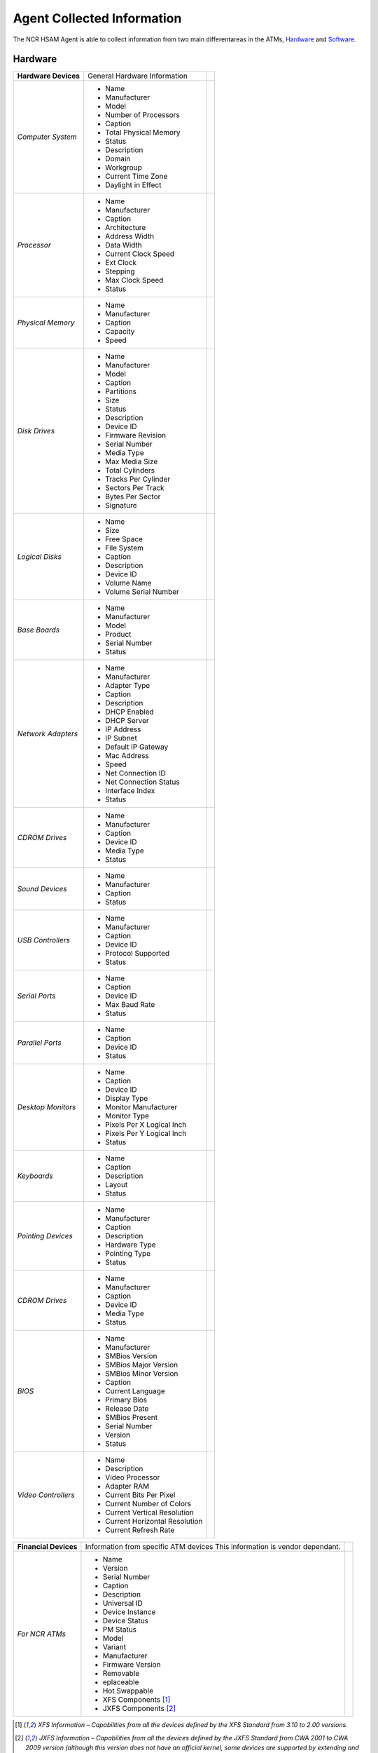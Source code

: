 ***************************
Agent Collected Information
***************************
The NCR HSAM Agent is able to collect information from two main differentareas in the ATMs, `Hardware`_ and `Software`_.

Hardware
--------
+----------------------+---------------------------------+-+
| **Hardware Devices** | General Hardware Information    | |
+----------------------+---------------------------------+-+
| *Computer System*    | - Name                          | |
|                      | - Manufacturer                  | |
|                      | - Model                         | |
|                      | - Number of Processors          | |
|                      | - Caption                       | |
|                      | - Total Physical Memory         | |
|                      | - Status                        | |
|                      | - Description                   | |
|                      | - Domain                        | |
|                      | - Workgroup                     | |
|                      | - Current Time Zone             | |
|                      | - Daylight in Effect            | |
+----------------------+---------------------------------+-+
| *Processor*          | - Name                          | |
|                      | - Manufacturer                  | |
|                      | - Caption                       | |
|                      | - Architecture                  | |
|                      | - Address Width                 | |
|                      | - Data Width                    | |
|                      | - Current Clock Speed           | |
|                      | - Ext Clock                     | |
|                      | - Stepping                      | |
|                      | - Max Clock Speed               | |
|                      | - Status                        | |
+----------------------+---------------------------------+-+
| *Physical Memory*    | - Name                          | |
|                      | - Manufacturer                  | |
|                      | - Caption                       | |
|                      | - Capacity                      | |
|                      | - Speed                         | |
+----------------------+---------------------------------+-+
| *Disk Drives*        | - Name                          | |
|                      | - Manufacturer                  | |
|                      | - Model                         | |
|                      | - Caption                       | |
|                      | - Partitions                    | |
|                      | - Size                          | |
|                      | - Status                        | |
|                      | - Description                   | |
|                      | - Device ID                     | |
|                      | - Firmware Revision             | |
|                      | - Serial Number                 | |
|                      | - Media Type                    | |
|                      | - Max Media Size                | |
|                      | - Total Cylinders               | |
|                      | - Tracks Per Cylinder           | |
|                      | - Sectors Per Track             | |
|                      | - Bytes Per Sector              | |
|                      | - Signature                     | |
+----------------------+---------------------------------+-+
| *Logical Disks*      | - Name                          | |
|                      | - Size                          | |
|                      | - Free Space                    | |
|                      | - File System                   | |
|                      | - Caption                       | |
|                      | - Description                   | |
|                      | - Device ID                     | |
|                      | - Volume Name                   | |
|                      | - Volume Serial Number          | |
+----------------------+---------------------------------+-+
| *Base Boards*        | - Name                          | |
|                      | - Manufacturer                  | |
|                      | - Model                         | |
|                      | - Product                       | |
|                      | - Serial Number                 | |
|                      | - Status                        | |
+----------------------+---------------------------------+-+
| *Network Adapters*   | - Name                          | |
|                      | - Manufacturer                  | |
|                      | - Adapter Type                  | |
|                      | - Caption                       | |
|                      | - Description                   | |
|                      | - DHCP Enabled                  | |
|                      | - DHCP Server                   | |
|                      | - IP Address                    | |
|                      | - IP Subnet                     | |
|                      | - Default IP Gateway            | |
|                      | - Mac Address                   | |
|                      | - Speed                         | |
|                      | - Net Connection ID             | |
|                      | - Net Connection Status         | |
|                      | - Interface Index               | |
|                      | - Status                        | |
+----------------------+---------------------------------+-+
| *CDROM Drives*       | - Name                          | |
|                      | - Manufacturer                  | |
|                      | - Caption                       | |
|                      | - Device ID                     | |
|                      | - Media Type                    | |
|                      | - Status                        | |
+----------------------+---------------------------------+-+
| *Sound Devices*      | - Name                          | |
|                      | - Manufacturer                  | |
|                      | - Caption                       | |
|                      | - Status                        | |
+----------------------+---------------------------------+-+
| *USB Controllers*    | - Name                          | |
|                      | - Manufacturer                  | |
|                      | - Caption                       | |
|                      | - Device ID                     | |
|                      | - Protocol Supported            | |
|                      | - Status                        | |
+----------------------+---------------------------------+-+
| *Serial Ports*       | - Name                          | |
|                      | - Caption                       | |
|                      | - Device ID                     | |
|                      | - Max Baud Rate                 | |
|                      | - Status                        | |
+----------------------+---------------------------------+-+
| *Parallel Ports*     | - Name                          | |
|                      | - Caption                       | |
|                      | - Device ID                     | |
|                      | - Status                        | |
+----------------------+---------------------------------+-+
| *Desktop Monitors*   | - Name                          | |
|                      | - Caption                       | |
|                      | - Device ID                     | |
|                      | - Display Type                  | |
|                      | - Monitor Manufacturer          | |
|                      | - Monitor Type                  | |
|                      | - Pixels Per X Logical Inch     | |
|                      | - Pixels Per Y Logical Inch     | |
|                      | - Status                        | |
+----------------------+---------------------------------+-+
| *Keyboards*          | - Name                          | |
|                      | - Caption                       | |
|                      | - Description                   | |
|                      | - Layout                        | |
|                      | - Status                        | |
+----------------------+---------------------------------+-+
| *Pointing Devices*   | - Name                          | |
|                      | - Manufacturer                  | |
|                      | - Caption                       | |
|                      | - Description                   | |
|                      | - Hardware Type                 | |
|                      | - Pointing Type                 | |
|                      | - Status                        | |
+----------------------+---------------------------------+-+
| *CDROM Drives*       | - Name                          | |
|                      | - Manufacturer                  | |
|                      | - Caption                       | |
|                      | - Device ID                     | |
|                      | - Media Type                    | |
|                      | - Status                        | |
+----------------------+---------------------------------+-+
| *BIOS*               | - Name                          | |
|                      | - Manufacturer                  | |
|                      | - SMBios Version                | |
|                      | - SMBios Major Version          | |
|                      | - SMBios Minor Version          | |
|                      | - Caption                       | |
|                      | - Current Language              | |
|                      | - Primary Bios                  | |
|                      | - Release Date                  | |
|                      | - SMBios Present                | |
|                      | - Serial Number                 | |
|                      | - Version                       | |
|                      | - Status                        | |
+----------------------+---------------------------------+-+
| *Video Controllers*  | - Name                          | |
|                      | - Description                   | |
|                      | - Video Processor               | |
|                      | - Adapter RAM                   | |
|                      | - Current Bits Per Pixel        | |
|                      | - Current Number of Colors      | |
|                      | - Current Vertical Resolution   | |
|                      | - Current Horizontal Resolution | |
|                      | - Current Refresh Rate          | |
+----------------------+---------------------------------+-+

+-----------------------+-----------------------------------------------------------------------------+-+
| **Financial Devices** | Information from specific ATM devices This information is vendor dependant. | |
+-----------------------+-----------------------------------------------------------------------------+-+
| *For NCR ATMs*        | - Name                                                                      | |
|                       | - Version                                                                   | |
|                       | - Serial Number                                                             | |
|                       | - Caption                                                                   | |
|                       | - Description                                                               | |
|                       | - Universal ID                                                              | |
|                       | - Device Instance                                                           | |
|                       | - Device Status                                                             | |
|                       | - PM Status                                                                 | |
|                       | - Model                                                                     | |
|                       | - Variant                                                                   | |
|                       | - Manufacturer                                                              | |
|                       | - Firmware Version                                                          | |
|                       | - Removable                                                                 | |
|                       | - eplaceable                                                                | |
|                       | - Hot Swappable                                                             | |
|                       | - XFS Components [1]_                                                       | |
|                       | - JXFS Components [2]_                                                      | |
+-----------------------+-----------------------------------------------------------------------------+-+

.. [1] *XFS Information – Capabilities from all the devices defined by the XFS Standard from 3.10 to 2.00 versions.*
.. [2] *JXFS Information – Capabilities from all the devices defined by the JXFS Standard from CWA 2001 to CWA 2009 version (although this version does not have an official kernel, some devices are supported by extending and personalizing the 2004 kernel).*


Software
--------
+-----------------------------------------+------------------------------+-+
| **Software**                            | General Software Information | |
+-----------------------------------------+------------------------------+-+
| *Operating System*                      | - Name + Version             | |
|                                         | - OS Type                    | |
|                                         | - Serial Number              | |
|                                         | - Manufacturer               | |
|                                         | - Service Pack Version       | |
|                                         | - Organization               | |
|                                         | - OS Language                | |
+-----------------------------------------+------------------------------+-+
| *Installed Software*                    | - Name + Version             | |
|                                         | - Software Type              | |
|                                         | - Caption                    | |
|                                         | - Description                | |
|                                         | - Language                   | |
|                                         | - Local Package              | |
|                                         | - Package Name               | |
|                                         | - Product ID                 | |
|                                         | - Identifying Number         | |
|                                         | - Install Date               | |
|                                         | - Vendor                     | |
+-----------------------------------------+------------------------------+-+
| *Hotfixes*                              | - Hotfix ID                  | |
|                                         | - Description                | |
|                                         | - Number                     | |
|                                         | - Installed On               | |
|                                         | - Fix Comments               | |
+-----------------------------------------+------------------------------+-+
| *NCR Aggregate Packages Installed* [3]_ | - Name + Version             | |
|                                         | - FNumber                    | |
|                                         | - FDescription               | |
|                                         | - FProfile                   | |
+-----------------------------------------+------------------------------+-+

.. [3] (only for NCR ATMs)

Example
-------
Information extracted from a real ATM JSON file:

+--------------------------------------------------+------------------------------------------------------------------------------+-+
| **Computer System**                              | Values                                                                       | |
+--------------------------------------------------+------------------------------------------------------------------------------+-+
| - Name                                           | - AMNNSS32XX-XXXX                                                            | |
| - Manufacturer                                   | - NCR Corporation                                                            | |
| - Model                                          | - xxxx-xxxx-xxxx                                                             | |
| - Number of Processors                           | - 1                                                                          | |
| - Caption                                        | - AMNNSS32XX-XXXX                                                            | |
| - Total Physical Memory                          | - 2121379840                                                                 | |
| - Status                                         | - OK                                                                         | |
| - Description                                    | - AT/AT Compatible                                                           | |
| - Domain                                         | - WORKGROUP                                                                  | |
| - Workgroup                                      | - Null                                                                       | |
| - Current Time Zone                              | - -180                                                                       | |
| - Daylight in Effect                             | - false                                                                      | |
+--------------------------------------------------+------------------------------------------------------------------------------+-+
| **PROCESSORS**                                   | Values                                                                       | |
+--------------------------------------------------+------------------------------------------------------------------------------+-+
| - Name                                           | - Intel Pentium III Xeon Processor                                           | |
| - Manufacturer                                   | - GenuineIntel                                                               | |
| - Caption                                        | - X86 Family 6 Model 23 Stepping 10                                          | |
| - Architecture                                   | - 0                                                                          | |
| - Address Width                                  | - 32                                                                         | |
| - Data Width                                     | -                                                                            | |
| - Current Clock Speed                            | - 2792                                                                       | |
| - Ext Clock                                      | - 267                                                                        | |
| - Stepping                                       | -                                                                            | |
| - Max Clock Speed                                | - 2792                                                                       | |
| - Status                                         | - OK                                                                         | |
+--------------------------------------------------+------------------------------------------------------------------------------+-+
| **PHYSICAL MEMORY**                              | Values                                                                       | |
+--------------------------------------------------+------------------------------------------------------------------------------+-+
| - Name                                           | - Physical Memory                                                            | |
| - Manufacturer                                   | - null                                                                       | |
| - Caption                                        | -                                                                            | |
| - Capacity                                       | -                                                                            | |
| - Speed                                          | -  1024                                                                      | |
+--------------------------------------------------+------------------------------------------------------------------------------+-+
| **DISK DRIVES**                                  | Values                                                                       | |
+--------------------------------------------------+------------------------------------------------------------------------------+-+
| - Name                                           | - \\\\.\\PHYSICALDRIVE0                                                      | |
| - Manufacturer                                   | -  (Standard disk drives)                                                    | |
| - Model                                          | -  ST3500413AS                                                               | |
| - Caption                                        | -  ST3500413AS                                                               | |
| - Partitions                                     | -  2                                                                         | |
| - Size                                           | -  500105249280                                                              | |
| - Status                                         | -  OK                                                                        | |
| - Description                                    | -  Disk Drive                                                                | |
| - Device ID                                      | -  \\\\.\\PHYSICALDRIVE0                                                     | |
| - Firmware Revision                              | -                                                                            | |
| - Serial Number                                  | -                                                                            | |
| - Media Type                                     | -  Fixed Hard Disk Media                                                     | |
| - Max Media Size                                 | -                                                                            | |
| - Total Cylinders                                | -  60801                                                                     | |
| - Tracks Per Cylinder                            | -  255                                                                       | |
| - Sectors Per Track                              | -  63                                                                        | |
| - Bytes Per Sector                               | -  512                                                                       | |
| - Signature                                      | -  446175896                                                                 | |
+--------------------------------------------------+------------------------------------------------------------------------------+-+
| **LOGICAL DISKS**                                | Values                                                                       | |
+--------------------------------------------------+------------------------------------------------------------------------------+-+
| - Name                                           | - C:                                                                         | |
| - Size                                           | - 255115358208                                                               | |
| - Free Space                                     | - 243766812672                                                               | |
| - File System                                    | - NTFS                                                                       | |
| - Caption                                        | - C:                                                                         | |
| - Description                                    | - Local Fixed Disk                                                           | |
| - Device ID                                      | - C:                                                                         | |
| - Volume Name                                    | - Null                                                                       | |
| - Volume Serial Number                           | - 0035CBEE                                                                   | |
+--------------------------------------------------+------------------------------------------------------------------------------+-+
| **BASE BOARDS**                                  | Values                                                                       | |
+--------------------------------------------------+------------------------------------------------------------------------------+-+
| - Name                                           | - Base Board                                                                 | |
| - Manufacturer                                   | - NCR Corporation                                                            | |
| - Model                                          | - Null                                                                       | |
| - Product                                        | - Talladega                                                                  | |
| - Serial Number                                  | -                                                                            | |
| - Status Status                                  | - null                                                                       | |
+--------------------------------------------------+------------------------------------------------------------------------------+-+
| **BASE BOARDS**                                  | Values                                                                       | |
+--------------------------------------------------+------------------------------------------------------------------------------+-+
| - Name                                           | - Intel® 82566DM Gigabit Network Connection                                  | |
| - Manufacturer                                   | - Intel                                                                      | |
| - Adapter Type                                   | - Ethernet 802.3                                                             | |
| - Caption                                        | - [00000001] Intel® 82566DM Gigabit Network Connection                       | |
| - Description                                    | - Intel® 82566DM Gigabit Network Connection                                  | |
| - DHCP Enabled                                   | - True                                                                       | |
| - DHCP Server                                    | - 153.57.97.61                                                               | |
| - IP Address                                     | - 153.57.103.101                                                             | |
| - IP Subnet                                      | - 255.255.255.0                                                              | |
| - Default IP Gateway                             | - 153.57.103.1                                                               | |
| - Mac Address                                    | - 00:1A:D4:1B:DC:4E                                                          | |
| - Speed                                          | -                                                                            | |
| - Net Connection ID                              | - Local Area Connection                                                      | |
| - Net Connection Status                          | - 2                                                                          | |
| - Interface Index                                | -                                                                            | |
| - Status                                         | - null                                                                       | |
+--------------------------------------------------+------------------------------------------------------------------------------+-+
| **CD-ROM DRIVES**                                | Values                                                                       | |
+--------------------------------------------------+------------------------------------------------------------------------------+-+
| - Name                                           | - TEAC DV-W524GSB                                                            | |
| - Manufacturer                                   | - (Standard CR-ROM drives)                                                   | |
| - Caption                                        | - TEAC DV-W524GSB                                                            | |
| - Device ID                                      | - IDE\\CDROMTEAC_DV-W524GSB____AT11                                          | |
| - Media Type                                     | - CD-ROM                                                                     | |
| - Status                                         | - OK                                                                         | |
+--------------------------------------------------+------------------------------------------------------------------------------+-+
| **SOUND DEVICES**                                | Values                                                                       | |
+--------------------------------------------------+------------------------------------------------------------------------------+-+
| - Name                                           | - Realtek High Definition Audio                                              | |
| - Manufacturer                                   | - Realtek                                                                    | |
| - Caption                                        | - Realtek High Definition Audio                                              | |
| - Status                                         | - OK                                                                         | |
+--------------------------------------------------+------------------------------------------------------------------------------+-+
| **USB CONTROLLERS**                              | Values                                                                       | |
+--------------------------------------------------+------------------------------------------------------------------------------+-+
| - Name                                           | - Intel®ICH8 Family USB2 Enhanced Host Controller–2836                       | |
| - Manufacturer                                   | - Intel                                                                      | |
| - Caption                                        | - Intel®ICH8 Family USB2 Enhanced Host Controller–2836                       | |
| - Device ID                                      | - PCI\\VEN_8086&DEV_2836&SUBSYS_28368086&REV_02\\3                           | |
| - Protocol Supported                             | - 16                                                                         | |
| - status                                         | - OK                                                                         | |
+--------------------------------------------------+------------------------------------------------------------------------------+-+
| **SERIAL PORTS**                                 | Values                                                                       | |
+--------------------------------------------------+------------------------------------------------------------------------------+-+
| - Name                                           | - Communications Port (COM1)                                                 | |
| - Caption                                        | - Communications Port (COM1)                                                 | |
| - Device ID                                      | - COM1                                                                       | |
| - Max Baud Rate                                  | - 115200                                                                     | |
| - Status                                         | - OK                                                                         | |
+--------------------------------------------------+------------------------------------------------------------------------------+-+
| **PARALLEL PORTS**                               | Values                                                                       | |
+--------------------------------------------------+------------------------------------------------------------------------------+-+
| - Name                                           | - LPT1                                                                       | |
| - Caption                                        | - LPT1                                                                       | |
| - Device ID                                      | - LPT1                                                                       | |
| - Status                                         | - null                                                                       | |
+--------------------------------------------------+------------------------------------------------------------------------------+-+
| **DESKTOP MONITORS**                             | Values                                                                       | |
+--------------------------------------------------+------------------------------------------------------------------------------+-+
| - Name                                           | - Plug and Play Monitor                                                      | |
| - Caption                                        | - Plug and Play Monitor                                                      | |
| - Device ID                                      | - DesktopMonitor2                                                            | |
| - Display Type                                   | - False                                                                      | |
| - Monitor Manufacturer                           | - (Standard monitor types)                                                   | |
| - Monitor Type                                   | - Plug and Play Monitor                                                      | |
| - Pixels Per X Logical Inch                      | - 96                                                                         | |
| - Pixels Per Y Logical Inch                      | - 96                                                                         | |
| - Status                                         | - OK                                                                         | |
+--------------------------------------------------+------------------------------------------------------------------------------+-+
| **KEYBOARDS**                                    | Values                                                                       | |
+--------------------------------------------------+------------------------------------------------------------------------------+-+
| - Name                                           | - Enhanced (101-or 102-key)                                                  | |
| - Caption                                        | - Enhanced (101-or 102-key)                                                  | |
| - Description                                    | - Standard 101/102-Key or Microsoft Natural PS/2 Keyboard                    | |
| - Layout                                         | - 0000080A                                                                   | |
| - Status                                         | - OK                                                                         | |
+--------------------------------------------------+------------------------------------------------------------------------------+-+
| **POINTING DEVICES**                             | Values                                                                       | |
+--------------------------------------------------+------------------------------------------------------------------------------+-+
| - Name                                           | - USB HID Touch Screen Controller                                            | |
| - Manufacturer                                   | - Microchip Technology, Inc.                                                 | |
| - Caption                                        | - USB HID Touch Screen Controller                                            | |
| - Description                                    | - USB HID Touch Screen Controller                                            | |
| - Hardware Type                                  | - USB HID Touch Screen Controller                                            | |
| - Pointing Type                                  | - 2                                                                          | |
| - Status                                         | - OK                                                                         | |
+--------------------------------------------------+------------------------------------------------------------------------------+-+
| **BIOS**                                         | Values                                                                       | |
+--------------------------------------------------+------------------------------------------------------------------------------+-+
| - Name                                           | - BIOS Date: 01/24/11 11:24:07 Ver: 08.00.15                                 | |
| - Manufacturer                                   | - American Megatrends Inc.                                                   | |
| - SMBios Version                                 | - 080015                                                                     | |
| - SMBios Major Version                           | -                                                                            | |
| - SMBios Minor Version                           | -                                                                            | |
| - Caption                                        | -                                                                            | |
| - Current Language                               | - En |US|iso8859-1                                                           | |
| - Primary Bios                                   | - True                                                                       | |
| - Release Date                                   | - 2011-01-24 00:00:00.0                                                      | |
| - SMBios Present                                 | -                                                                            | |
| - Serial Number                                  | - xxx-xxxxxxxx                                                               | |
| - Version                                        | - NCR-1001124                                                                | |
| - Status                                         | - OK                                                                         | |
+--------------------------------------------------+------------------------------------------------------------------------------+-+
| **VIDEO CONTROLLERS**                            | Values                                                                       | |
+--------------------------------------------------+------------------------------------------------------------------------------+-+
| - Name                                           | - Intel® Q965/Q963 Express Chipset Family                                    | |
| - Description                                    | - Intel® Q965/Q963 Express Chipset Family                                    | |
| - Video Processor                                | - Intel® GMA 3000                                                            | |
| - Adapter RAM                                    | - 128                                                                        | |
| - Current Bits Per Pixel                         | - 32                                                                         | |
| - Current Number of Colors                       | - 4294967296                                                                 | |
| - Current Vertical Resolution                    | - 800                                                                        | |
| - Current Horizontal Resolution                  | - 600                                                                        | |
| - Current Refresh Rate                           | - 60                                                                         | |
+--------------------------------------------------+------------------------------------------------------------------------------+-+
| **FINANCIAL DEVICES**                            | Values                                                                       | |
+--------------------------------------------------+------------------------------------------------------------------------------+-+
| - Name                                           | - MCRW-01-USBMotorised                                                       | |
| - Version                                        | - Null                                                                       | |
| - Serial Number                                  | - 9111124816                                                                 | |
| - Caption                                        | - USB Motorised Card Reader Writer                                           | |
| - Description                                    | - 3 track write USB MCRW + Smart Card + CROPF                                | |
| - Universal ID                                   | - 137                                                                        | |
| - Device Instance                                | - 65763                                                                      | |
| - Device Status                                  | - 0                                                                          | |
| - PM Status                                      | - 0                                                                          | |
| - Model                                          | - MCRW-01-USMMotorised                                                       | |
| - Variant                                        | - 88                                                                         | |
| - Manufacturer                                   | -                                                                            | |
| - Firmware Version                               | - 1=”03.62”                                                                  | |
| - Removable                                      | - True                                                                       | |
| - Replaceable                                    | - True                                                                       | |
| - Hot Swappable                                  | - False                                                                      | |
| - XFS Components [1]_                            | - IDC                                                                        | |
| - JXFS Components [2]_                           | - IDC                                                                        | |
+--------------------------------------------------+------------------------------------------------------------------------------+-+
| **OPERATING SYSTEM**                             | Values                                                                       | |
+--------------------------------------------------+------------------------------------------------------------------------------+-+
| - Name + Version                                 | - Microsoft Windows XP Professional |C:\\WINDOWS| (V. 5.1.2600)              | |
| - OS Type                                        | - 18                                                                         | |
| - Serial Number                                  | - 76487-OEM-0011903-02810                                                    | |
| - Manufacturer                                   | - Microsoft Corporation                                                      | |
| - Service Pack Version                           | - 3.0                                                                        | |
| - Organization                                   | - NCR Corporation                                                            | |
| - OS Language                                    | - 1033                                                                       | |
+--------------------------------------------------+------------------------------------------------------------------------------+-+
| **INSTALLED SOFTWARE**                           | Values                                                                       | |
+--------------------------------------------------+------------------------------------------------------------------------------+-+
| - Name + Version                                 | - Microsoft Visual C++ 2010 x86 Redistributable - 10.0.40219 (V. 10.0.40219) | |
| - Software Type                                  | - Generic Software                                                           | |
| - Caption                                        | - Microsoft Visual C++ 2010 x86 Redistributable -10.0.40219                  | |
| - Description                                    | - Microsoft Visual C++ 2010 x86 Redistributable -10.0.40219                  | |
| - Language                                       | -                                                                            | |
| - Local Package                                  | -                                                                            | |
| - Package Name                                   | -                                                                            | |
| - Product ID                                     | -                                                                            | |
| - Identifying Number                             | - {F0C3E5D1-1ADE-321E-8167-68EF0DE699A5}                                     | |
| - Install Date                                   | - 8/28/13                                                                    | |
| - Vendor                                         | - Microsoft Corporation                                                      | |
+--------------------------------------------------+------------------------------------------------------------------------------+-+
| **INSTALLED SOFTWARE**                           | Values                                                                       | |
+--------------------------------------------------+------------------------------------------------------------------------------+-+
| - Hotfix ID                                      | - KB952069_WM9                                                               | |
| - Description                                    | - Security Update for Windows Media Player (KB952069)                        | |
| - Number                                         | -                                                                            | |
| - Installed On                                   | - null                                                                       | |
| - Fix Comments                                   | -                                                                            | |
+--------------------------------------------------+------------------------------------------------------------------------------+-+
| **NCR Aggregate Packages Installed**             | Values [3]_                                                                  | |
+--------------------------------------------------+------------------------------------------------------------------------------+-+
| - Name + Version                                 | - Self Service Assistant for APTRA (V. 2.7.0)                                | |
| - Number                                         | - 1                                                                          | |
| - Description                                    | - Self Service Assistant for APTRA                                           | |
| - Profile                                        | - NCR                                                                        | |
+--------------------------------------------------+------------------------------------------------------------------------------+-+
| **XFS CAPABILITIES**                             |                                                                              | |
+--------------------------------------------------+------------------------------------------------------------------------------+-+
| .. image:: images-index/xfsComponentDetails.png  |                                                                                |
+--------------------------------------------------+------------------------------------------------------------------------------+-+
| **JXFS CAPABILITIES**                            |                                                                              | |
+--------------------------------------------------+------------------------------------------------------------------------------+-+
| .. image:: images-index/jxfsComponentDetails.png |                                                                                |
+--------------------------------------------------+------------------------------------------------------------------------------+-+











